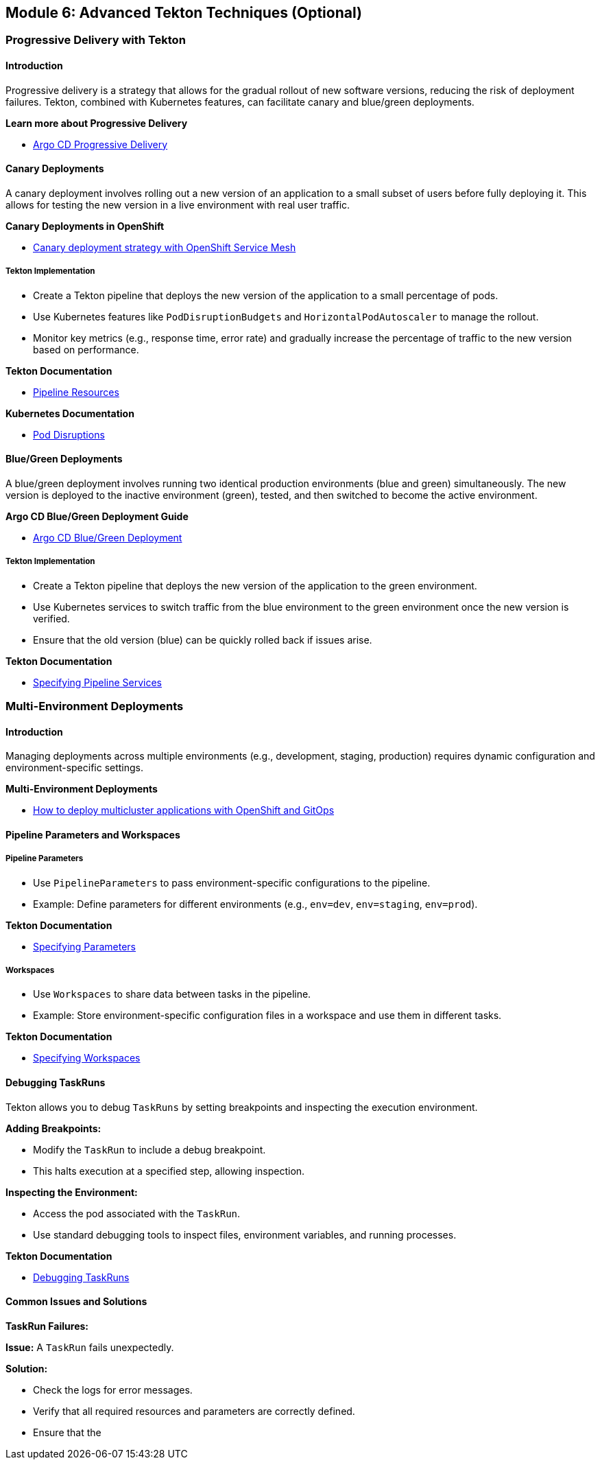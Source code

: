 == Module 6: Advanced Tekton Techniques (Optional)

=== Progressive Delivery with Tekton

==== Introduction

Progressive delivery is a strategy that allows for the gradual rollout of new software versions, reducing the risk of deployment failures. Tekton, combined with Kubernetes features, can facilitate canary and blue/green deployments.

**Learn more about Progressive Delivery**

- https://argo-rollouts.readthedocs.io/en/stable/[Argo CD Progressive Delivery]

==== Canary Deployments

A canary deployment involves rolling out a new version of an application to a small subset of users before fully deploying it. This allows for testing the new version in a live environment with real user traffic.

**Canary Deployments in OpenShift**

- https://developers.redhat.com/articles/2024/03/26/canary-deployment-strategy-openshift-service-mesh[Canary deployment strategy with OpenShift Service Mesh]

===== Tekton Implementation

- Create a Tekton pipeline that deploys the new version of the application to a small percentage of pods.
- Use Kubernetes features like `PodDisruptionBudgets` and `HorizontalPodAutoscaler` to manage the rollout.
- Monitor key metrics (e.g., response time, error rate) and gradually increase the percentage of traffic to the new version based on performance.

**Tekton Documentation**

- https://tekton.dev/docs/pipelines/resources/[Pipeline Resources]

**Kubernetes Documentation**

- https://kubernetes.io/docs/concepts/workloads/pods/disruptions/[Pod Disruptions]

==== Blue/Green Deployments

A blue/green deployment involves running two identical production environments (blue and green) simultaneously. The new version is deployed to the inactive environment (green), tested, and then switched to become the active environment.

**Argo CD Blue/Green Deployment Guide**

- https://argo-cd.readthedocs.io/en/stable/user-guide/blue_green/[Argo CD Blue/Green Deployment]

===== Tekton Implementation

- Create a Tekton pipeline that deploys the new version of the application to the green environment.
- Use Kubernetes services to switch traffic from the blue environment to the green environment once the new version is verified.
- Ensure that the old version (blue) can be quickly rolled back if issues arise.

**Tekton Documentation**

- https://tekton.dev/docs/pipelines/pipelines/#specifying-pipelineservices[Specifying Pipeline Services]

=== Multi-Environment Deployments

==== Introduction

Managing deployments across multiple environments (e.g., development, staging, production) requires dynamic configuration and environment-specific settings.

**Multi-Environment Deployments**

- https://www.redhat.com/en/blog/multi-cluster-deployment-kubernetes-gitops[How to deploy multicluster applications with OpenShift and GitOps]

==== Pipeline Parameters and Workspaces

===== Pipeline Parameters

- Use `PipelineParameters` to pass environment-specific configurations to the pipeline.
- Example: Define parameters for different environments (e.g., `env=dev`, `env=staging`, `env=prod`).

**Tekton Documentation**

- https://tekton.dev/docs/pipelines/pipelines/#specifying-parameters[Specifying Parameters]

===== Workspaces

- Use `Workspaces` to share data between tasks in the pipeline.
- Example: Store environment-specific configuration files in a workspace and use them in different tasks.

**Tekton Documentation**

- https://tekton.dev/docs/pipelines/pipelines/#specifying-workspaces[Specifying Workspaces]

==== Debugging TaskRuns

Tekton allows you to debug `TaskRuns` by setting breakpoints and inspecting the execution environment.

**Adding Breakpoints:**

- Modify the `TaskRun` to include a debug breakpoint.
- This halts execution at a specified step, allowing inspection.

**Inspecting the Environment:**

- Access the pod associated with the `TaskRun`.
- Use standard debugging tools to inspect files, environment variables, and running processes.

**Tekton Documentation**

- https://tekton.dev/docs/pipelines/debug/[Debugging TaskRuns]

==== Common Issues and Solutions

**TaskRun Failures:**

**Issue:** A `TaskRun` fails unexpectedly.

**Solution:**

- Check the logs for error messages.
- Verify that all required resources and parameters are correctly defined.
- Ensure that the 
